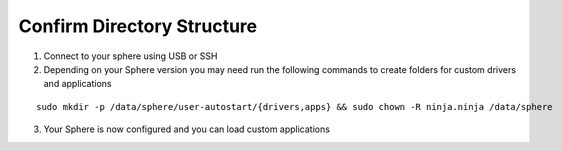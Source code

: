 Confirm Directory Structure
~~~~~~~~~~~~~~~~~~~~~~~~~~~

1.  Connect to your sphere using USB or SSH

2.  Depending on your Sphere version you may need run the following commands to create folders for custom drivers and applications

::

	sudo mkdir -p /data/sphere/user-autostart/{drivers,apps} && sudo chown -R ninja.ninja /data/sphere


3.  Your Sphere is now configured and you can load custom applications

